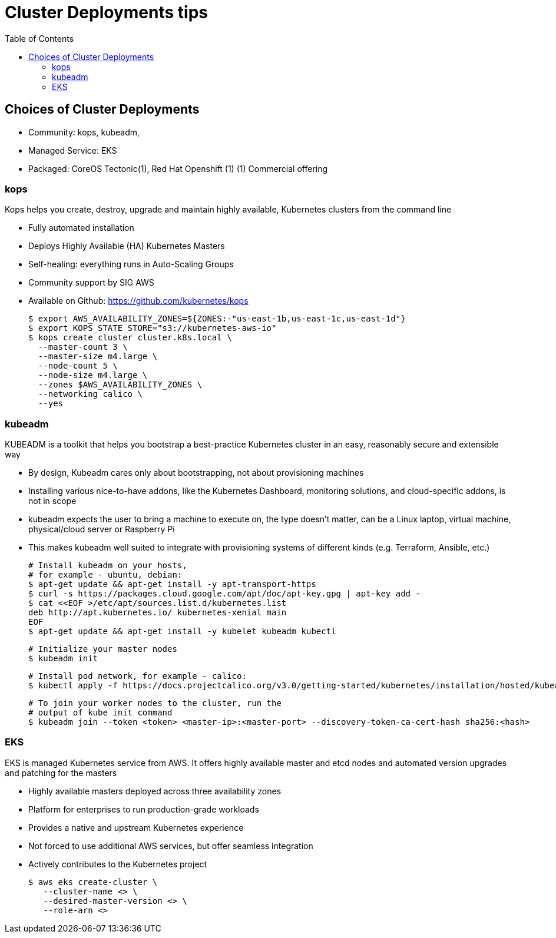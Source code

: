 :toc:
:icons:
:linkattrs:

= Cluster Deployments tips

== Choices of Cluster Deployments

- Community: kops, kubeadm,
- Managed Service: EKS
- Packaged: CoreOS Tectonic(1), Red Hat Openshift (1)
         (1) Commercial offering

=== kops

Kops helps you create, destroy, upgrade and maintain highly available, Kubernetes clusters from the command line

- Fully automated installation
- Deploys Highly Available (HA) Kubernetes Masters
- Self-healing: everything runs in Auto-Scaling Groups
- Community support by SIG AWS
- Available on Github: https://github.com/kubernetes/kops

    $ export AWS_AVAILABILITY_ZONES=${ZONES:-"us-east-1b,us-east-1c,us-east-1d"}
    $ export KOPS_STATE_STORE="s3://kubernetes-aws-io"
    $ kops create cluster cluster.k8s.local \
      --master-count 3 \
      --master-size m4.large \
      --node-count 5 \
      --node-size m4.large \
      --zones $AWS_AVAILABILITY_ZONES \
      --networking calico \
      --yes

=== kubeadm

KUBEADM is a toolkit that helps you bootstrap a best-practice Kubernetes cluster in an easy, reasonably secure and extensible way

- By design, Kubeadm cares only about bootstrapping, not about provisioning machines
- Installing various nice-to-have addons, like the Kubernetes Dashboard, monitoring solutions, and cloud-specific addons, is not in scope
- kubeadm expects the user to bring a machine to execute on, the type doesn’t matter, can be a Linux laptop, virtual machine, physical/cloud server or Raspberry Pi
- This makes kubeadm well suited to integrate with provisioning systems of different kinds (e.g. Terraform, Ansible, etc.)

    # Install kubeadm on your hosts,
    # for example - ubuntu, debian:
    $ apt-get update && apt-get install -y apt-transport-https
    $ curl -s https://packages.cloud.google.com/apt/doc/apt-key.gpg | apt-key add -
    $ cat <<EOF >/etc/apt/sources.list.d/kubernetes.list
    deb http://apt.kubernetes.io/ kubernetes-xenial main
    EOF
    $ apt-get update && apt-get install -y kubelet kubeadm kubectl

    # Initialize your master nodes
    $ kubeadm init

    # Install pod network, for example - calico:
    $ kubectl apply -f https://docs.projectcalico.org/v3.0/getting-started/kubernetes/installation/hosted/kubeadm/1.7/calico.yaml

    # To join your worker nodes to the cluster, run the
    # output of kube init command
    $ kubeadm join --token <token> <master-ip>:<master-port> --discovery-token-ca-cert-hash sha256:<hash>

=== EKS

EKS is managed Kubernetes service from AWS. It offers highly available master  and etcd nodes and automated version upgrades and patching for the masters

- Highly available masters deployed across three availability zones
- Platform for enterprises to run production-grade workloads
- Provides a native and upstream Kubernetes experience
- Not forced to use additional AWS services, but offer seamless integration
- Actively contributes to the Kubernetes project

    $ aws eks create-cluster \
       --cluster-name <> \
       --desired-master-version <> \
       --role-arn <>
